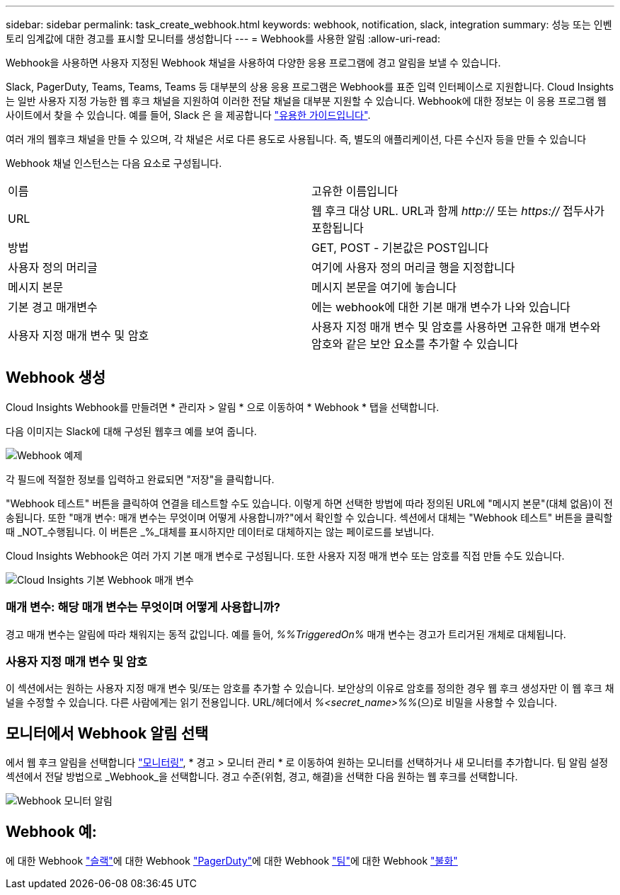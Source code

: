 ---
sidebar: sidebar 
permalink: task_create_webhook.html 
keywords: webhook, notification, slack, integration 
summary: 성능 또는 인벤토리 임계값에 대한 경고를 표시할 모니터를 생성합니다 
---
= Webhook를 사용한 알림
:allow-uri-read: 


[role="lead"]
Webhook을 사용하면 사용자 지정된 Webhook 채널을 사용하여 다양한 응용 프로그램에 경고 알림을 보낼 수 있습니다.

Slack, PagerDuty, Teams, Teams, Teams 등 대부분의 상용 응용 프로그램은 Webhook를 표준 입력 인터페이스로 지원합니다. Cloud Insights는 일반 사용자 지정 가능한 웹 후크 채널을 지원하여 이러한 전달 채널을 대부분 지원할 수 있습니다. Webhook에 대한 정보는 이 응용 프로그램 웹 사이트에서 찾을 수 있습니다. 예를 들어, Slack 은 을 제공합니다 link:https://api.slack.com/messaging/webhooks["유용한 가이드입니다"].

여러 개의 웹후크 채널을 만들 수 있으며, 각 채널은 서로 다른 용도로 사용됩니다. 즉, 별도의 애플리케이션, 다른 수신자 등을 만들 수 있습니다

Webhook 채널 인스턴스는 다음 요소로 구성됩니다.

|===


| 이름 | 고유한 이름입니다 


| URL | 웹 후크 대상 URL. URL과 함께 _http://_ 또는 _https://_ 접두사가 포함됩니다 


| 방법 | GET, POST - 기본값은 POST입니다 


| 사용자 정의 머리글 | 여기에 사용자 정의 머리글 행을 지정합니다 


| 메시지 본문 | 메시지 본문을 여기에 놓습니다 


| 기본 경고 매개변수 | 에는 webhook에 대한 기본 매개 변수가 나와 있습니다 


| 사용자 지정 매개 변수 및 암호 | 사용자 지정 매개 변수 및 암호를 사용하면 고유한 매개 변수와 암호와 같은 보안 요소를 추가할 수 있습니다 
|===


== Webhook 생성

Cloud Insights Webhook를 만들려면 * 관리자 > 알림 * 으로 이동하여 * Webhook * 탭을 선택합니다.

다음 이미지는 Slack에 대해 구성된 웹후크 예를 보여 줍니다.

image:Webhook_Example_Slack.png["Webhook 예제"]

각 필드에 적절한 정보를 입력하고 완료되면 "저장"을 클릭합니다.

"Webhook 테스트" 버튼을 클릭하여 연결을 테스트할 수도 있습니다. 이렇게 하면 선택한 방법에 따라 정의된 URL에 "메시지 본문"(대체 없음)이 전송됩니다. 또한 "매개 변수: 매개 변수는 무엇이며 어떻게 사용합니까?"에서 확인할 수 있습니다. 섹션에서 대체는 "Webhook 테스트" 버튼을 클릭할 때 _NOT_수행됩니다. 이 버튼은 _%_대체를 표시하지만 데이터로 대체하지는 않는 페이로드를 보냅니다.

Cloud Insights Webhook은 여러 가지 기본 매개 변수로 구성됩니다. 또한 사용자 지정 매개 변수 또는 암호를 직접 만들 수도 있습니다.

image:Webhook_Default_Parameters.png["Cloud Insights 기본 Webhook 매개 변수"]



=== 매개 변수: 해당 매개 변수는 무엇이며 어떻게 사용합니까?

경고 매개 변수는 알림에 따라 채워지는 동적 값입니다. 예를 들어, _%%TriggeredOn%_ 매개 변수는 경고가 트리거된 개체로 대체됩니다.



=== 사용자 지정 매개 변수 및 암호

이 섹션에서는 원하는 사용자 지정 매개 변수 및/또는 암호를 추가할 수 있습니다. 보안상의 이유로 암호를 정의한 경우 웹 후크 생성자만 이 웹 후크 채널을 수정할 수 있습니다. 다른 사람에게는 읽기 전용입니다. URL/헤더에서 _%<secret_name>%%_(으)로 비밀을 사용할 수 있습니다.



== 모니터에서 Webhook 알림 선택

에서 웹 후크 알림을 선택합니다 link:task_create_monitor.html#creating-a-monitor["모니터링"], * 경고 > 모니터 관리 * 로 이동하여 원하는 모니터를 선택하거나 새 모니터를 추가합니다. 팀 알림 설정 섹션에서 전달 방법으로 _Webhook_을 선택합니다. 경고 수준(위험, 경고, 해결)을 선택한 다음 원하는 웹 후크를 선택합니다.

image:Webhook_Monitor_Notify.png["Webhook 모니터 알림"]



== Webhook 예:

에 대한 Webhook link:task_webhook_example_slack.html["슬랙"]에 대한 Webhook link:task_webhook_example_pagerduty.html["PagerDuty"]에 대한 Webhook link:task_webhook_example_teams.html["팀"]에 대한 Webhook link:task_webhook_example_discord.html["불화"]
